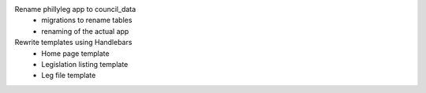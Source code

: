 Rename phillyleg app to council_data
 - migrations to rename tables
 - renaming of the actual app
Rewrite templates using Handlebars
 - Home page template
 - Legislation listing template
 - Leg file template
